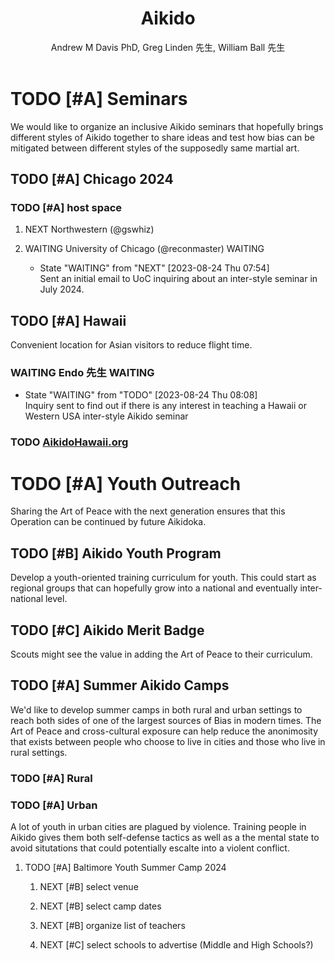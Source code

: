 #+OPTIONS: ':nil *:t -:t ::t <:t H:3 \n:nil ^:t arch:headline
#+OPTIONS: author:t broken-links:nil c:nil creator:nil
#+OPTIONS: d:(not "LOGBOOK") date:t e:t email:nil f:t inline:t num:nil
#+OPTIONS: p:nil pri:nil prop:nil stat:t tags:t tasks:t tex:t
#+OPTIONS: timestamp:t title:t toc:t todo:t |:t
#+TITLE: Aikido
#+AUTHOR: Andrew M Davis PhD, Greg Linden 先生, William Ball 先生
#+EMAIL: @reconmaster:matrix.org, @gswhiz:matrix.org, @aikiever:matrix.org
#+LANGUAGE: en
#+SELECT_TAGS: export
#+EXCLUDE_TAGS: noexport
#+CREATOR: Emacs 26.1 (Org mode 9.1.13)
#+FILETAGS: 気, ki, doc
* TODO [#A] Seminars
We would like to organize an inclusive Aikido seminars that hopefully
brings different styles of Aikido together to share ideas and test how
bias can be mitigated between different styles of the supposedly same
martial art.
** TODO [#A] Chicago 2024
DEADLINE: <2024-07-12 Fri>
*** TODO [#A] host space
DEADLINE: <2023-09-06 Wed>
**** NEXT Northwestern (@gswhiz)
**** WAITING University of Chicago (@reconmaster) :WAITING:
- State "WAITING"    from "NEXT"       [2023-08-24 Thu 07:54] \\
  Sent an initial email to UoC inquiring about an inter-style seminar in
  July 2024.
** TODO [#A] Hawaii
Convenient location for Asian visitors to reduce flight time.
*** WAITING Endo 先生                        :WAITING:
- State "WAITING"    from "TODO"       [2023-08-24 Thu 08:08] \\
  Inquiry sent to find out if there is any interest in teaching a Hawaii
  or Western USA inter-style Aikido seminar
*** TODO [[https://www.aikidohawaii.org/][AikidoHawaii.org]]
* TODO [#A] Youth Outreach
Sharing the Art of Peace with the next generation ensures that this
Operation can be continued by future Aikidoka.
** TODO [#B] Aikido Youth Program
Develop a youth-oriented training curriculum for youth. This could
start as regional groups that can hopefully grow into a national and
eventually international level.
** TODO [#C] Aikido Merit Badge
Scouts might see the value in adding the Art of Peace to their
curriculum.
** TODO [#A] Summer Aikido Camps
We'd like to develop summer camps in both rural and urban settings to
reach both sides of one of the largest sources of Bias in modern
times. The Art of Peace and cross-cultural exposure can help reduce
the anonimosity that exists between people who choose to live in
cities and those who live in rural settings.
*** TODO [#A] Rural
*** TODO [#A] Urban
A lot of youth in urban cities are plagued by violence. Training
people in Aikido gives them both self-defense tactics as well as a the
mental state to avoid situtations that could potentially escalte into
a violent conflict.
**** TODO [#A] Baltimore Youth Summer Camp 2024
DEADLINE: <2024-06-01 Sat>
***** NEXT [#B] select venue
***** NEXT [#B] select camp dates
***** NEXT [#B] organize list of teachers
***** NEXT [#C] select schools to advertise (Middle and High Schools?)
